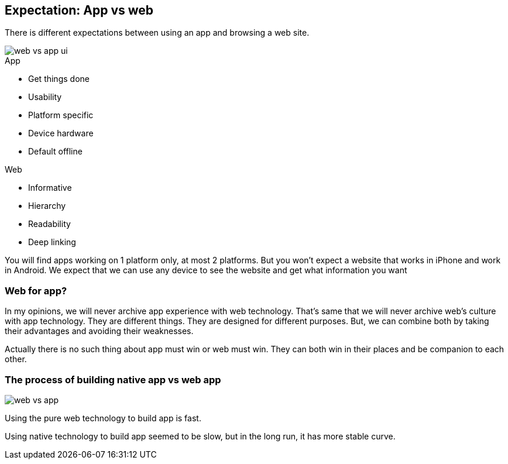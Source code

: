 == Expectation: App vs web

There is different expectations between using an app and browsing a web site.

image::images/web-vs-app-ui.jpg[]

.App
- Get things done
- Usability
- Platform specific
- Device hardware
- Default offline

.Web
- Informative
- Hierarchy
- Readability
- Deep linking

You will find apps working on 1 platform only, at most 2 platforms. But you won’t expect a website that works in iPhone and work in Android. We expect that we can use any device to see the website and get what information you want


=== Web for app?
In my opinions, we will never archive app experience with web technology. That's same that we will never archive web’s culture with app technology.
They are different things. They are designed for different purposes.
But, we can combine both by taking their advantages and avoiding their weaknesses.

Actually there is no such thing about app must win or web must win. They can both win in their places and be companion to each other.

=== The process of building native app vs web app

image::images/web-vs-app.jpg[]

Using the pure web technology to build app is fast.

Using native technology to build app seemed to be slow, but in the long run, it has more stable curve.
